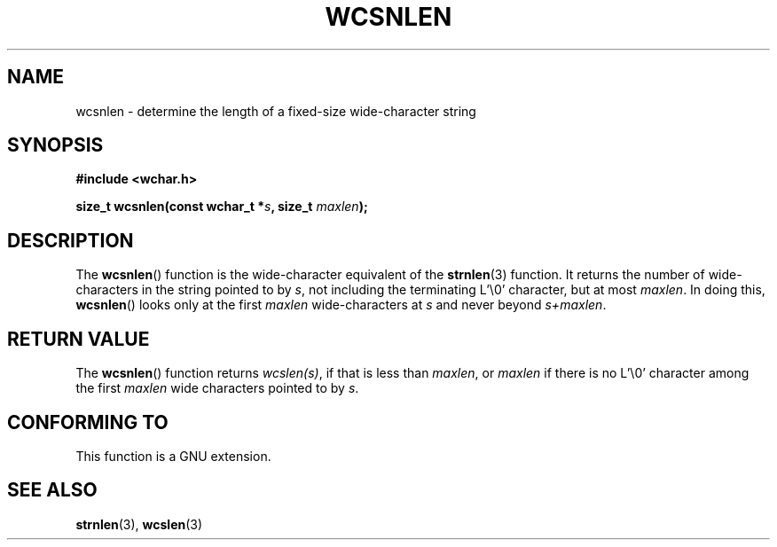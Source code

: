 .\" Copyright (c) Bruno Haible <haible@clisp.cons.org>
.\"
.\" This is free documentation; you can redistribute it and/or
.\" modify it under the terms of the GNU General Public License as
.\" published by the Free Software Foundation; either version 2 of
.\" the License, or (at your option) any later version.
.\"
.\" References consulted:
.\"   GNU glibc-2 source code and manual
.\"   Dinkumware C library reference http://www.dinkumware.com/
.\"   OpenGroup's Single Unix specification http://www.UNIX-systems.org/online.html
.\"
.TH WCSNLEN 3  1999-07-25 "GNU" "Linux Programmer's Manual"
.SH NAME
wcsnlen \- determine the length of a fixed-size wide-character string
.SH SYNOPSIS
.nf
.B #include <wchar.h>
.sp
.BI "size_t wcsnlen(const wchar_t *" s ", size_t " maxlen );
.fi
.SH DESCRIPTION
The
.BR wcsnlen ()
function is the wide-character equivalent
of the
.BR strnlen (3)
function.
It returns the number of wide-characters in the string pointed to by
\fIs\fP, not including the terminating L'\\0' character, but at most
\fImaxlen\fP.
In doing this,
.BR wcsnlen ()
looks only at the first \fImaxlen\fP
wide-characters at \fIs\fP and never beyond \fIs+maxlen\fP.
.SH "RETURN VALUE"
The
.BR wcsnlen ()
function returns \fIwcslen(s)\fP, if that is less than
\fImaxlen\fP, or \fImaxlen\fP if there is no L'\\0' character among the
first \fImaxlen\fP wide characters pointed to by \fIs\fP.
.SH "CONFORMING TO"
This function is a GNU extension.
.SH "SEE ALSO"
.BR strnlen (3),
.BR wcslen (3)
